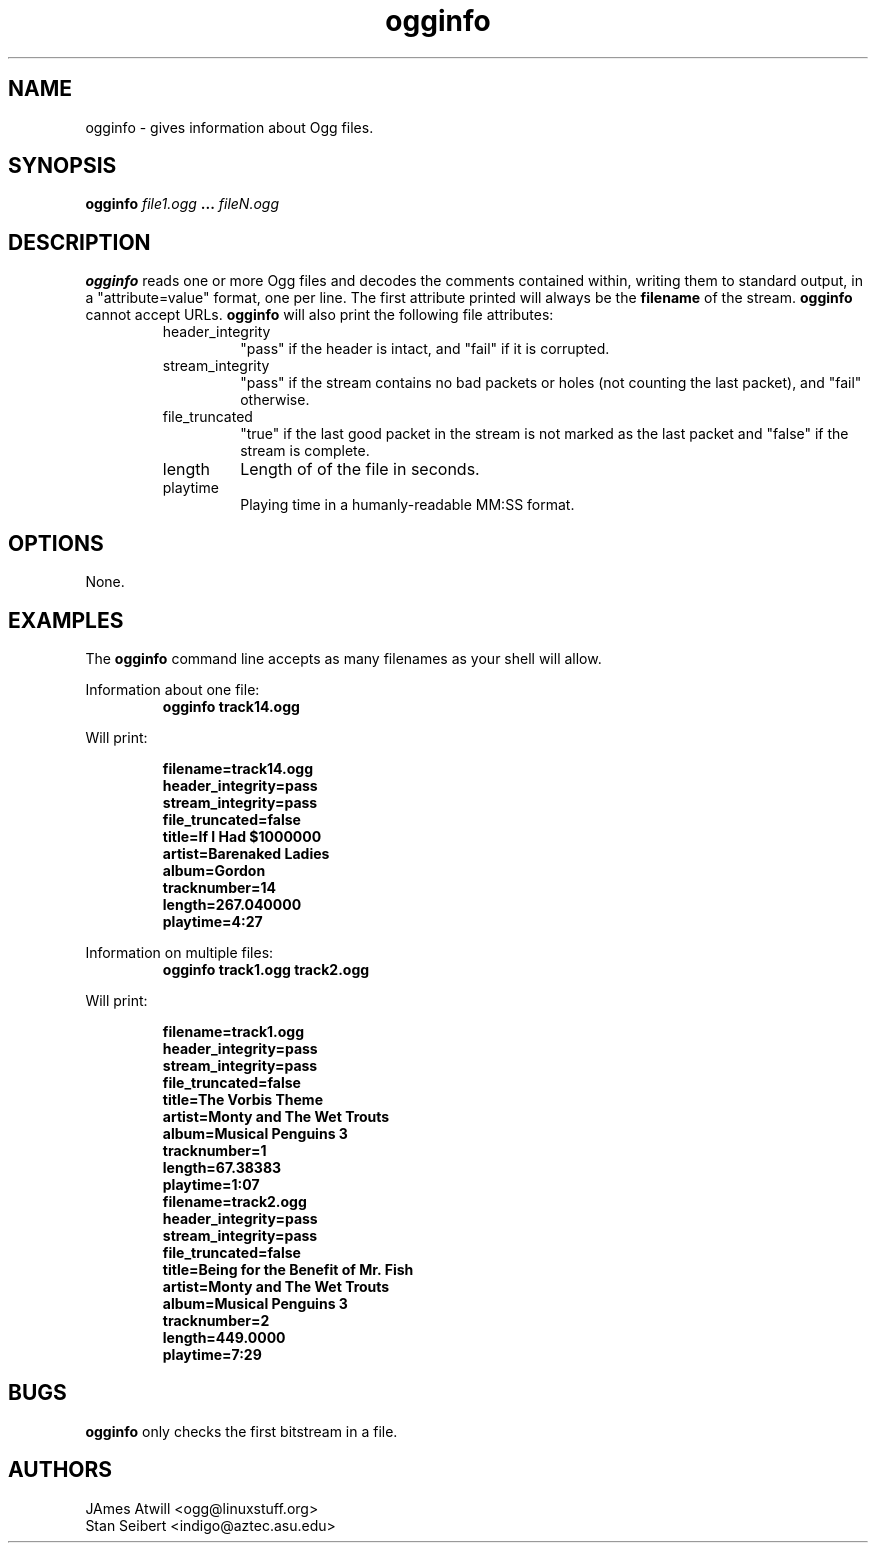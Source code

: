 .\" Process this file with
.\" groff -man -Tascii ogginfo.1
.\"
.TH ogginfo 1 "July 8, 2001" "" "Vorbis Tools"

.SH NAME
ogginfo \- gives information about Ogg files.

.SH SYNOPSIS
.B ogginfo
.I file1.ogg
.B ...
.I fileN.ogg

.SH DESCRIPTION
.B ogginfo
reads one or more Ogg files and decodes the comments contained within, writing
them to standard output, in a "attribute=value" format, one per line.
The first attribute printed will always be the
.B filename
of the stream. 
.B ogginfo
cannot accept URLs. 
.B ogginfo
will also print the following file attributes:
.RS
.IP header_integrity
"pass" if the header is intact, and "fail" if it is corrupted.
.IP stream_integrity
"pass" if the stream contains no bad packets or holes (not counting the last 
packet), and "fail" otherwise.
.IP file_truncated
"true" if the last good packet in the stream is not marked as the last packet
and "false" if the stream is complete.
.IP length
Length of of the file in seconds.
.IP playtime
Playing time in a humanly-readable MM:SS format.
.RE

.SH OPTIONS
None.

.SH EXAMPLES

The
.B ogginfo
command line accepts as many filenames as your shell will allow.

.PP
Information about one file:
.RS
.B ogginfo track14.ogg
.RE



Will print:

.RS
.br
.B
filename=track14.ogg
.br
.B
header_integrity=pass
.br
.B
stream_integrity=pass
.br
.B
file_truncated=false
.br
.B
title=If I Had $1000000
.br
.B
artist=Barenaked Ladies 
.br
.B
album=Gordon
.br
.B
tracknumber=14
.br
.B
length=267.040000
.br
.B
playtime=4:27
.RE

.PP
Information on multiple files:
.RS
.B ogginfo track1.ogg track2.ogg
.RE

.PP
Will print:

.RS
.br
.B
filename=track1.ogg
.br
.B
header_integrity=pass
.br
.B
stream_integrity=pass
.br
.B
file_truncated=false
.br
.B
title=The Vorbis Theme
.br
.B
artist=Monty and The Wet Trouts
.br
.B
album=Musical Penguins 3
.br
.B
tracknumber=1
.br
.B
length=67.38383
.br
.B
playtime=1:07
.br
.B
filename=track2.ogg
.br
.B
header_integrity=pass
.br
.B
stream_integrity=pass
.br
.B
file_truncated=false
.br
.B
title=Being for the Benefit of Mr. Fish
.br
.B
artist=Monty and The Wet Trouts
.br
.B
album=Musical Penguins 3
.br
.B
tracknumber=2
.br
.B
length=449.0000
.br
.B
playtime=7:29
.RE

.SH BUGS

.B ogginfo
only checks the first bitstream in a file.

.SH AUTHORS

.br
JAmes Atwill <ogg@linuxstuff.org>
.br
Stan Seibert <indigo@aztec.asu.edu>
